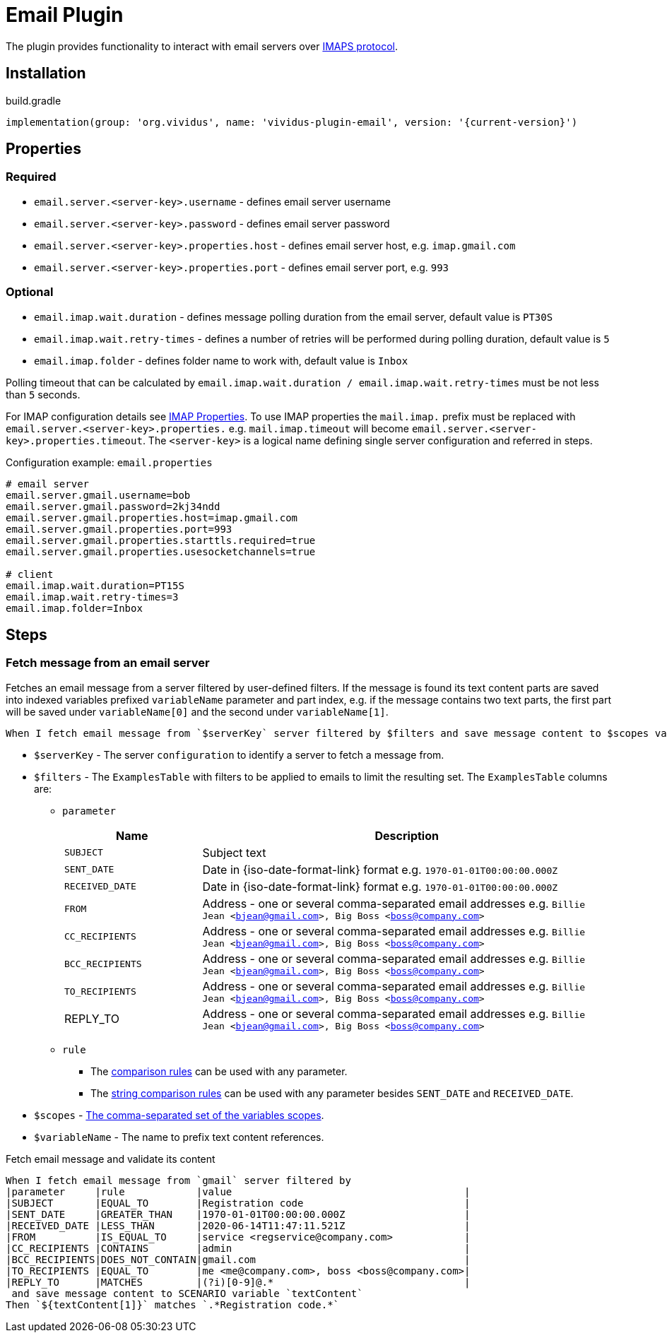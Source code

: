 = Email Plugin

The plugin provides functionality to interact with email servers over https://en.wikipedia.org/wiki/Internet_Message_Access_Protocol[IMAPS protocol].

== Installation

.build.gradle
[source,gradle,subs="attributes+"]
----
implementation(group: 'org.vividus', name: 'vividus-plugin-email', version: '{current-version}')
----

== Properties

=== Required

* `email.server.<server-key>.username` - defines email server username
* `email.server.<server-key>.password` - defines email server password
* `email.server.<server-key>.properties.host` - defines email server host, e.g. `imap.gmail.com`
* `email.server.<server-key>.properties.port` - defines email server port, e.g. `993`

=== Optional

* `email.imap.wait.duration` - defines message polling duration from the email server, default value is `PT30S`
* `email.imap.wait.retry-times` - defines a number of retries will be performed during polling duration, default value is `5`
* `email.imap.folder` - defines folder name to work with, default value is `Inbox`

Polling timeout that can be calculated by `email.imap.wait.duration / email.imap.wait.retry-times` must be not less than `5` seconds.

For IMAP configuration details see https://javaee.github.io/javamail/docs/api/com/sun/mail/imap/package-summary.html#properties[IMAP Properties].
To use IMAP properties the `mail.imap.` prefix must be replaced with `email.server.<server-key>.properties.` e.g. `mail.imap.timeout` will become `email.server.<server-key>.properties.timeout`.
The `<server-key>` is a logical name defining single server configuration and referred in steps.

.Configuration example: `email.properties`
[source, properties]
----
# email server
email.server.gmail.username=bob
email.server.gmail.password=2kj34ndd
email.server.gmail.properties.host=imap.gmail.com
email.server.gmail.properties.port=993
email.server.gmail.properties.starttls.required=true
email.server.gmail.properties.usesocketchannels=true

# client
email.imap.wait.duration=PT15S
email.imap.wait.retry-times=3
email.imap.folder=Inbox
----

== Steps

=== Fetch message from an email server

Fetches an email message from a server filtered by user-defined filters. If the
message is found its text content parts are saved into indexed variables
prefixed `variableName` parameter and part index, e.g. if the message contains
two text parts, the first part will be saved under `variableName[0]` and the
second under `variableName[1]`.

[source, gherkin]
----
When I fetch email message from `$serverKey` server filtered by $filters and save message content to $scopes variable `$variableName`
----

* `$serverKey` - The server `configuration` to identify a server to fetch a message from.
* `$filters` - The `ExamplesTable` with filters to be applied to emails to limit the resulting set. The `ExamplesTable` columns are:
** `parameter`
+
:date-parameter: pass:quotes[Date in {iso-date-format-link} format e.g. `1970-01-01T00:00:00.000Z`]
:address-parameter: pass:quotes[Address - one or several comma-separated email addresses e.g. `Billie Jean <bjean@gmail.com>, Big Boss <boss@company.com>`]

[cols="1,3", options="header", subs="specialchars,attributes,quotes,replacements,macros,post_replacements"]
|===
|Name
|Description

|`SUBJECT`
|Subject text

|`SENT_DATE`
|{date-parameter}

|`RECEIVED_DATE`
|{date-parameter}

|`FROM`
|{address-parameter}

|`CC_RECIPIENTS`
|{address-parameter}

|`BCC_RECIPIENTS`
|{address-parameter}

|`TO_RECIPIENTS`
|{address-parameter}

|REPLY_TO
|{address-parameter}

|===
** `rule`
*** The xref:parameters:comparison-rule.adoc[comparison rules] can be used with any parameter.
*** The xref:parameters:string-comparison-rule.adoc[string comparison rules] can be used with any parameter besides `SENT_DATE` and `RECEIVED_DATE`.

* `$scopes` - xref:commons:variables.adoc#_scopes[The comma-separated set of the variables scopes].
* `$variableName` - The name to prefix text content references.

.Fetch email message and validate its content
[source, gherkin]
----
When I fetch email message from `gmail` server filtered by
|parameter     |rule            |value                                       |
|SUBJECT       |EQUAL_TO        |Registration code                           |
|SENT_DATE     |GREATER_THAN    |1970-01-01T00:00:00.000Z                    |
|RECEIVED_DATE |LESS_THAN       |2020-06-14T11:47:11.521Z                    |
|FROM          |IS_EQUAL_TO     |service <regservice@company.com>            |
|CC_RECIPIENTS |CONTAINS        |admin                                       |
|BCC_RECIPIENTS|DOES_NOT_CONTAIN|gmail.com                                   |
|TO_RECIPIENTS |EQUAL_TO        |me <me@company.com>, boss <boss@company.com>|
|REPLY_TO      |MATCHES         |(?i)[0-9]@.*                                |
 and save message content to SCENARIO variable `textContent`
Then `${textContent[1]}` matches `.*Registration code.*`
----
